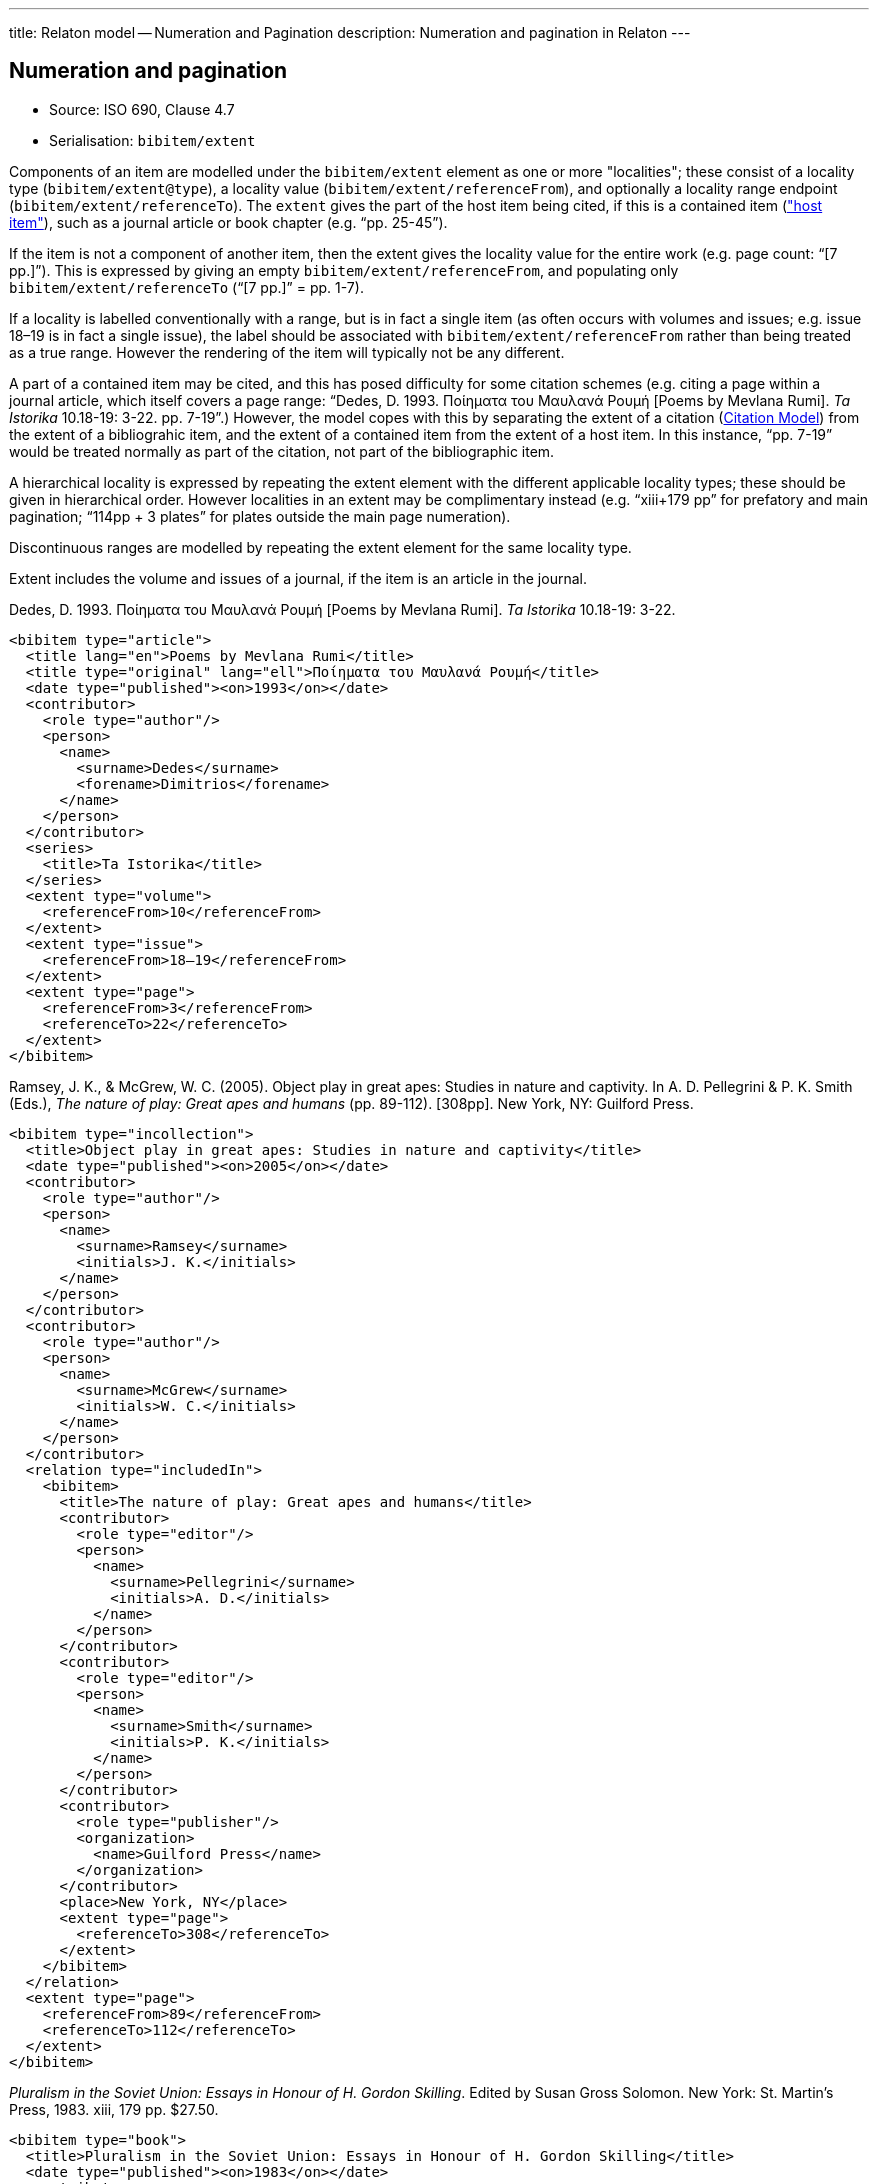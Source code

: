 ---
title: Relaton model -- Numeration and Pagination
description: Numeration and pagination in Relaton
---

[[numeration]]
== Numeration and pagination

* Source: ISO 690, Clause 4.7
* Serialisation: `bibitem/extent`

Components of an item are modelled under the `bibitem/extent` element as
one or more "localities"; these consist of a locality type
(`bibitem/extent@type`), a locality value (`bibitem/extent/referenceFrom`),
and optionally a locality range endpoint (`bibitem/extent/referenceTo`).
The `extent` gives the part of the host item being cited, if this is a
contained item (link:../relations#host-item["host item"]),
such as a journal article or book chapter
(e.g. "`pp. 25-45`").

If the item is not a component of another item, then the extent gives the
locality value for the entire work (e.g. page count: "`[7 pp.]`"). This is expressed
by giving an empty `bibitem/extent/referenceFrom`, and populating
only `bibitem/extent/referenceTo` ("`[7 pp.]`" = pp. 1-7).

If a locality is labelled conventionally with a range, but is in fact a single
item (as often occurs with volumes and issues; e.g. issue 18–19 is in fact a
single issue), the label should be associated with
`bibitem/extent/referenceFrom` rather than being treated as a true range.
However the rendering of the item will typically not be any different.

A part of a contained item may be cited, and this has posed difficulty for
some citation schemes (e.g. citing a page within a journal article, which itself
covers a page range: "`Dedes, D. 1993. Ποίηματα του Μαυλανά Ρουμή [Poems by
Mevlana Rumi]. _Ta Istorika_ 10.18-19: 3-22. pp. 7-19`".) However, the model
copes with this by separating the extent of a citation (link:../citation[Citation Model])
from the extent of a bibliograhic item, and the extent of a contained item
from the extent of a host item. In this instance, "`pp. 7-19`" would be treated
normally as part of the citation, not part of the bibliographic item.

A hierarchical locality is expressed by repeating the extent element
with the different applicable locality types; these should be given in
hierarchical order. However localities in an extent
may be complimentary instead (e.g. "`xiii+179 pp`" for prefatory and main
pagination; "`114pp + 3 plates`" for plates outside the main page numeration).

Discontinuous ranges are modelled by repeating the extent element for the same locality type.

Extent includes the volume and issues of a journal, if the
item is an article in the journal.

====
Dedes, D. 1993. Ποίηματα του Μαυλανά Ρουμή [Poems by Mevlana Rumi]. _Ta Istorika_ 10.18-19: 3-22.

[source,xml]
--
<bibitem type="article">
  <title lang="en">Poems by Mevlana Rumi</title>
  <title type="original" lang="ell">Ποίηματα του Μαυλανά Ρουμή</title>
  <date type="published"><on>1993</on></date>
  <contributor>
    <role type="author"/>
    <person>
      <name>
        <surname>Dedes</surname>
        <forename>Dimitrios</forename>
      </name>
    </person>
  </contributor>
  <series>
    <title>Ta Istorika</title>
  </series>
  <extent type="volume">
    <referenceFrom>10</referenceFrom>
  </extent>
  <extent type="issue">
    <referenceFrom>18–19</referenceFrom>
  </extent>
  <extent type="page">
    <referenceFrom>3</referenceFrom>
    <referenceTo>22</referenceTo>
  </extent>
</bibitem>
--
====

====
Ramsey, J. K., & McGrew, W. C. (2005). Object play in great apes: Studies in nature and captivity.
In A. D. Pellegrini & P. K. Smith (Eds.), _The nature of play: Great apes and humans_
(pp. 89-112). [308pp]. New York, NY: Guilford Press.

[source,xml]
--
<bibitem type="incollection">
  <title>Object play in great apes: Studies in nature and captivity</title>
  <date type="published"><on>2005</on></date>
  <contributor>
    <role type="author"/>
    <person>
      <name>
        <surname>Ramsey</surname>
        <initials>J. K.</initials>
      </name>
    </person>
  </contributor>
  <contributor>
    <role type="author"/>
    <person>
      <name>
        <surname>McGrew</surname>
        <initials>W. C.</initials>
      </name>
    </person>
  </contributor>
  <relation type="includedIn">
    <bibitem>
      <title>The nature of play: Great apes and humans</title>
      <contributor>
        <role type="editor"/>
        <person>
          <name>
            <surname>Pellegrini</surname>
            <initials>A. D.</initials>
          </name>
        </person>
      </contributor>
      <contributor>
        <role type="editor"/>
        <person>
          <name>
            <surname>Smith</surname>
            <initials>P. K.</initials>
          </name>
        </person>
      </contributor>
      <contributor>
        <role type="publisher"/>
        <organization>
          <name>Guilford Press</name>
        </organization>
      </contributor>
      <place>New York, NY</place>
      <extent type="page">
        <referenceTo>308</referenceTo>
      </extent>
    </bibitem>
  </relation>
  <extent type="page">
    <referenceFrom>89</referenceFrom>
    <referenceTo>112</referenceTo>
  </extent>
</bibitem>
--
====

====
_Pluralism in the Soviet Union: Essays in Honour of H. Gordon Skilling_. Edited by Susan Gross Solomon. New York: St. Martin's Press, 1983. xiii, 179 pp. $27.50.

[source,xml]
--
<bibitem type="book">
  <title>Pluralism in the Soviet Union: Essays in Honour of H. Gordon Skilling</title>
  <date type="published"><on>1983</on></date>
  <contributor>
    <role type="editor"/>
    <person>
      <name>
        <surname>Solonom</surname>
        <forename>Susan</forename>
        <forename>Gross</forename>
      </name>
    </person>
  </contributor>
  <contributor>
    <role type="publisher"/>
    <organization>
      <name>St Martin's Press</name>
    </organization>
  </contributor>
  <note>$27.50</note>
  <place>New York</place>
  <series>
    <title>Nevada Bureau of Mines and Geology Bulletin</title>
    <number>88</number>
  </series>
  <extent type="page">
    <referenceTo>xiii</referenceTo>
  </extent>
  <extent type="page">
    <referenceTo>179</referenceTo>
  </extent>
</bibitem>
--
====


====
John H. Stewart, Edwin H. McKee, and Harold K. Stager.
_Geology and mineral deposits of Lander County, Nevada_.
Nevada Bureau of Mines and Geology Bulletin 88. 1977.
Reno: University of Nevada. [114 pp, 3 plates]

[source,xml]
--
<bibitem type="book">
  <title>Geology and mineral deposits of Lander County, Nevada</title>
  <date type="published"><on>1977</on></date>
  <contributor>
    <role type="author"/>
    <person>
      <name>
        <surname>Stewart</surname>
        <forename>John</forename>
        <forename>H.</forename>
      </name>
    </person>
  </contributor>
  <contributor>
    <role type="author"/>
    <person>
      <name>
        <surname>McKee</surname>
        <forename>Edwin</forename>
        <forename>H.</forename>
      </name>
    </person>
  </contributor>
  <contributor>
    <role type="author"/>
    <person>
      <name>
        <surname>Stager</surname>
        <forename>Harold</forename>
        <forename>K.</forename>
      </name>
    </person>
  </contributor>
  <contributor>
    <role type="publisher"/>
    <organization>
      <name>University of Nevada</name>
    </organization>
  </contributor>
  <place>Reno</place>
  <series>
    <title>Nevada Bureau of Mines and Geology Bulletin</title>
    <number>88</number>
  </series>
  <extent type="page">
    <referenceTo>114</referenceTo>
  </extent>
  <extent type="plate">
    <referenceTo>3</referenceTo>
  </extent>
</bibitem>
--
====

====
Brown, P. L. (1999, September 5). Tiffany glass and other tales from the crypt.
_The New York Times_, pp. 1, 5.

[source,xml]
--
<bibitem type="article">
  <title>Tiffany glass and other tales from the crypt</title>
  <date type="published"><on>1999-09-05</on></date>
  <contributor>
    <role type="author"/>
    <person>
      <name>
        <surname>Brown</surname>
        <initials>P. L.</initials>
      </name>
    </person>
  </contributor>
  <series>
    <title>The New York Times</title>
  </series>
  <extent type="page">
    <referenceFrom>1</referenceFrom>
  </extent>
  <extent type="page">
    <referenceFrom>5</referenceFrom>
  </extent>
</bibitem>
--
====

